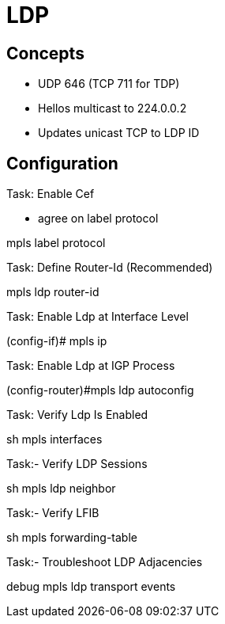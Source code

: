 = LDP

== Concepts

- UDP 646 (TCP 711 for TDP) 
- Hellos multicast to 224.0.0.2
- Updates unicast TCP to LDP ID


== Configuration

.Task: Enable Cef


- agree on label protocol

--
mpls label protocol
--

.Task:  Define Router-Id (Recommended)

--
mpls ldp router-id
--

.Task: Enable Ldp at Interface Level

--
(config-if)# mpls ip
--

.Task: Enable Ldp at IGP Process

--
(config-router)#mpls ldp autoconfig 
--

.Task: Verify Ldp Is Enabled

--
sh mpls interfaces
--

.Task:- Verify LDP Sessions

--
sh mpls ldp neighbor
--

.Task:- Verify LFIB

--
sh mpls forwarding-table
--


.Task:- Troubleshoot LDP Adjacencies

--
debug mpls ldp transport events
--


